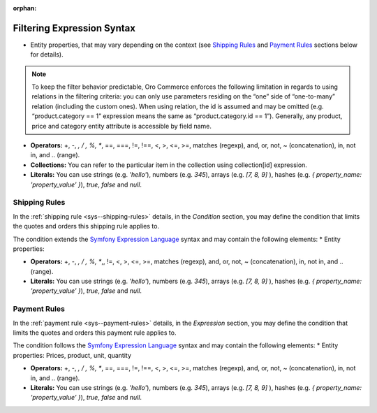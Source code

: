 :orphan:

.. begin

Filtering Expression Syntax
---------------------------

* Entity properties, that may vary depending on the context (see `Shipping Rules`_ and `Payment Rules`_ sections below for details).

.. note::
   To keep the filter behavior predictable, Oro Commerce enforces the following limitation in regards to using relations in the filtering criteria: you can only use parameters residing on the “one” side of “one-to-many” relation (including the custom ones).
   When using relation, the id is assumed and may be omitted (e.g. “product.category == 1” expression means the same as “product.category.id == 1”).
   Generally, any product, price and category entity attribute is accessible by field name.

* **Operators:** +, -,  *,  / , %, **, ==, ===, !=, !==, <, >, <=, >=, matches (regexp), and, or, not, ~ (concatenation), in, not in, and .. (range).

* **Collections:** You can refer to the particular item in the collection using collection[id] expression.

* **Literals:** You can use strings (e.g. *'hello'*), numbers (e.g. *345*), arrays (e.g. *[7, 8, 9]* ), hashes (e.g. *{ property_name: 'property_value' }*), *true*, *false* and *null*.

Shipping Rules
~~~~~~~~~~~~~~

In the :ref:`shipping rule <sys--shipping-rules>` details, in the *Condition* section, you may define the condition that limits the quotes and orders this shipping rule applies to.

The condition extends the `Symfony Expression Language <https://symfony.com/doc/current/components/expression_language/introduction.html>`_ syntax and may contain the following elements:
* Entity properties:


* **Operators:** +, -,  *,  / , %, **,, !=, <, >, <=, >=, matches (regexp), and, or, not, ~ (concatenation), in, not in, and .. (range).

* **Literals:** You can use strings (e.g. *'hello'*), numbers (e.g. *345*), arrays (e.g. *[7, 8, 9]* ), hashes (e.g. *{ property_name: 'property_value' }*), *true*, *false* and *null*.


Payment Rules
~~~~~~~~~~~~~

In the :ref:`payment rule <sys--payment-rules>` details, in the *Expression* section, you may define the condition that limits the quotes and orders this payment rule applies to.

The condition follows the `Symfony Expression Language <https://symfony.com/doc/current/components/expression_language/introduction.html>`_ syntax and may contain the following elements:
* Entity properties:
Prices, product, unit, quantity

* **Operators:** +, -,  *,  / , %, **, ==, ===, !=, !==, <, >, <=, >=, matches (regexp), and, or, not, ~ (concatenation), in, not in, and .. (range).

* **Literals:** You can use strings (e.g. *'hello'*), numbers (e.g. *345*), arrays (e.g. *[7, 8, 9]* ), hashes (e.g. *{ property_name: 'property_value' }*), *true*, *false* and *null*.

.. Prices, product, unit, quantity


.. virtual fields and relations (category, inventory level)

.. https://github.com/laboro/dev/blob/52428e32187ce31dcd2c59e30a1bfe38ba8301c0/package/platform/src/Oro/Component/ExpressionLanguage/README.md#L4-L4
.. https://github.com/laboro/dev/blob/d0cd3b79e45adb52a378dc87f21ddb568d04bca5/package/commerce/src/Oro/Bundle/ShippingBundle/Context/ShippingContextInterface.php#L30-L30
.. https://github.com/laboro/dev/blob/8695f4ebf7407cc65f3c270cc880f7d6f55ffc16/package/commerce/src/Oro/Bundle/PaymentBundle/Context/PaymentContextInterface.php#L15-L15




